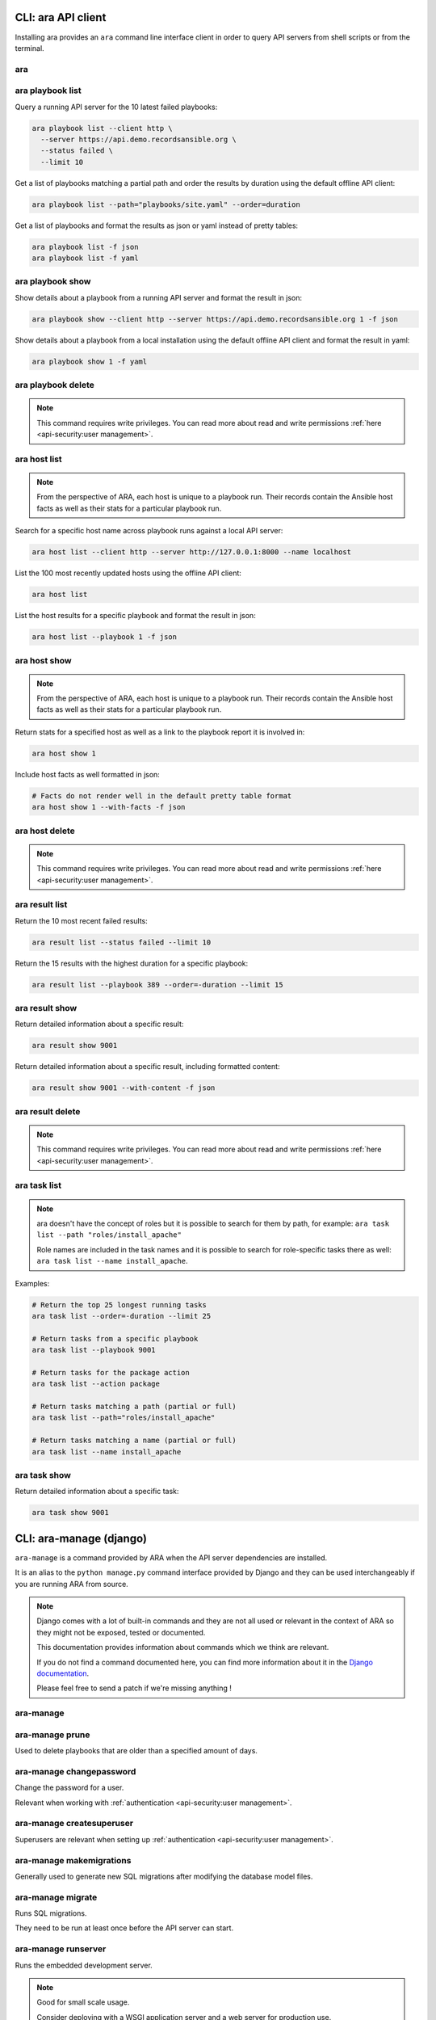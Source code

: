 CLI: ara API client
===================

Installing ara provides an ``ara`` command line interface client in order to
query API servers from shell scripts or from the terminal.

ara
---

.. command-output:: ara --help

ara playbook list
-----------------

.. command-output:: ara playbook list --help

Query a running API server for the 10 latest failed playbooks:

.. code-block:: bash

    ara playbook list --client http \
      --server https://api.demo.recordsansible.org \
      --status failed \
      --limit 10

Get a list of playbooks matching a partial path and order the results by
duration using the default offline API client:

.. code-block:: bash

    ara playbook list --path="playbooks/site.yaml" --order=duration

Get a list of playbooks and format the results as json or yaml instead of pretty tables:

.. code-block:: bash

    ara playbook list -f json
    ara playbook list -f yaml

ara playbook show
-----------------

.. command-output:: ara playbook show --help

Show details about a playbook from a running API server and format the result in json:

.. code-block:: bash

    ara playbook show --client http --server https://api.demo.recordsansible.org 1 -f json

Show details about a playbook from a local installation using the default offline
API client and format the result in yaml:

.. code-block:: bash

    ara playbook show 1 -f yaml

ara playbook delete
-------------------

.. note::

    This command requires write privileges.
    You can read more about read and write permissions :ref:`here <api-security:user management>`.

.. command-output:: ara playbook delete --help

ara host list
-------------

.. command-output:: ara host list --help

.. note::

    From the perspective of ARA, each host is unique to a playbook run.
    Their records contain the Ansible host facts as well as their stats for a
    particular playbook run.

Search for a specific host name across playbook runs against a local API server:

.. code-block:: bash

    ara host list --client http --server http://127.0.0.1:8000 --name localhost

List the 100 most recently updated hosts using the offline API client:

.. code-block:: bash

    ara host list

List the host results for a specific playbook and format the result in json:

.. code-block:: bash

    ara host list --playbook 1 -f json

ara host show
-------------

.. command-output:: ara host show --help

.. note::

    From the perspective of ARA, each host is unique to a playbook run.
    Their records contain the Ansible host facts as well as their stats for a
    particular playbook run.

Return stats for a specified host as well as a link to the playbook report it is
involved in:

.. code-block:: bash

    ara host show 1

Include host facts as well formatted in json:

.. code-block:: bash

    # Facts do not render well in the default pretty table format
    ara host show 1 --with-facts -f json

ara host delete
---------------

.. note::

    This command requires write privileges.
    You can read more about read and write permissions :ref:`here <api-security:user management>`.

.. command-output:: ara host delete --help

ara result list
---------------

.. command-output:: ara result list --help

Return the 10 most recent failed results:

.. code-block:: bash

    ara result list --status failed --limit 10

Return the 15 results with the highest duration for a specific playbook:

.. code-block:: bash

    ara result list --playbook 389 --order=-duration --limit 15

ara result show
---------------

.. command-output:: ara result show --help

Return detailed information about a specific result:

.. code-block:: bash

    ara result show 9001

Return detailed information about a specific result, including formatted content:

.. code-block:: bash

    ara result show 9001 --with-content -f json

ara result delete
-----------------

.. note::

    This command requires write privileges.
    You can read more about read and write permissions :ref:`here <api-security:user management>`.

.. command-output:: ara result delete --help

ara task list
-------------

.. command-output:: ara task list --help

.. note::

    ara doesn't have the concept of roles but it is possible to search for
    them by path, for example: ``ara task list --path "roles/install_apache"``

    Role names are included in the task names and it is possible to search for
    role-specific tasks there as well: ``ara task list --name install_apache``.

Examples:

.. code-block:: bash

    # Return the top 25 longest running tasks
    ara task list --order=-duration --limit 25

    # Return tasks from a specific playbook
    ara task list --playbook 9001

    # Return tasks for the package action
    ara task list --action package

    # Return tasks matching a path (partial or full)
    ara task list --path="roles/install_apache"

    # Return tasks matching a name (partial or full)
    ara task list --name install_apache

ara task show
-------------

.. command-output:: ara task show --help

Return detailed information about a specific task:

.. code-block:: bash

    ara task show 9001

CLI: ara-manage (django)
========================

``ara-manage`` is a command provided by ARA when the API server dependencies
are installed.

It is an alias to the ``python manage.py`` command interface provided by Django
and they can be used interchangeably if you are running ARA from source.

.. note::
    Django comes with a lot of built-in commands and they are not all used or
    relevant in the context of ARA so they might not be exposed, tested or
    documented.

    This documentation provides information about commands which we think are relevant.

    If you do not find a command documented here, you can find more information about
    it in the `Django documentation <https://docs.djangoproject.com/en/2.2/ref/django-admin/>`_.

    Please feel free to send a patch if we're missing anything !

ara-manage
----------

.. command-output:: ara-manage --help

ara-manage prune
----------------

Used to delete playbooks that are older than a specified amount of days.

.. command-output:: ara-manage prune --help

ara-manage changepassword
-------------------------

Change the password for a user.

Relevant when working with :ref:`authentication <api-security:user management>`.

.. command-output:: ara-manage changepassword --help

ara-manage createsuperuser
--------------------------

Superusers are relevant when setting up :ref:`authentication <api-security:user management>`.

.. command-output:: ara-manage createsuperuser --help

ara-manage makemigrations
-------------------------

Generally used to generate new SQL migrations after modifying the database model files.

.. command-output:: ara-manage makemigrations --help

ara-manage migrate
------------------

Runs SQL migrations.

They need to be run at least once before the API server can start.

.. command-output:: ara-manage migrate --help

ara-manage runserver
--------------------

Runs the embedded development server.

.. note::
    Good for small scale usage.

    Consider deploying with a WSGI application server and a web server for production use.

.. command-output:: ara-manage runserver --help

ara-manage generate
-------------------

Generates a static version of the built-in reporting web interface.

.. note::
    Good for small scale usage but inefficient and contains a lot of small files at a large scale.

.. command-output:: ara-manage generate --help
